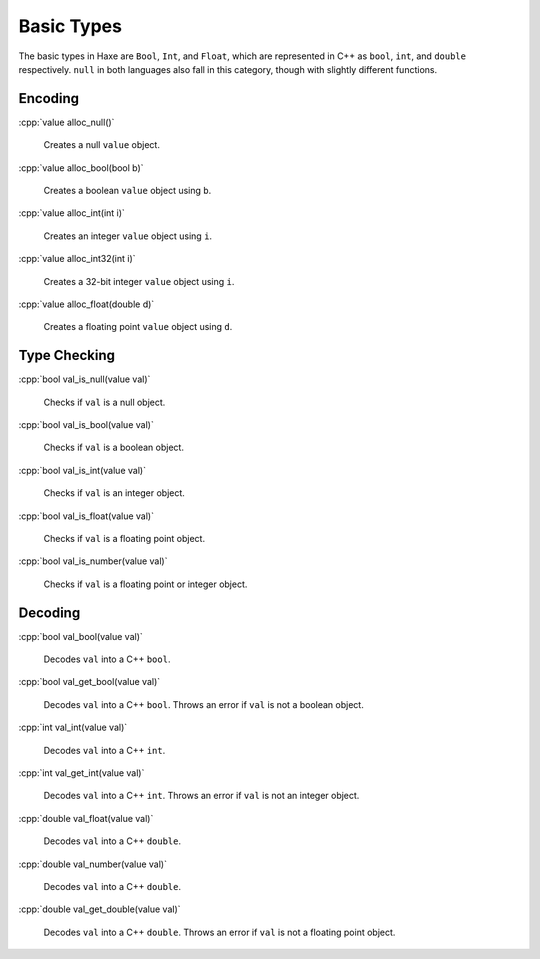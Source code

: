 .. role:: cpp(code)
   :language: cpp

Basic Types
===========

The basic types in Haxe are ``Bool``, ``Int``, and ``Float``, which are represented in C++ as ``bool``, ``int``, and ``double`` respectively.
``null`` in both languages also fall in this category, though with slightly different functions.

Encoding
--------

:cpp:`value alloc_null()`

    Creates a null ``value`` object.

:cpp:`value alloc_bool(bool b)`

    Creates a boolean ``value`` object using ``b``.

:cpp:`value alloc_int(int i)`

    Creates an integer ``value`` object using ``i``.

:cpp:`value alloc_int32(int i)`

    Creates a 32-bit integer ``value`` object using ``i``.

:cpp:`value alloc_float(double d)`

    Creates a floating point ``value`` object using ``d``.

Type Checking
-------------

:cpp:`bool val_is_null(value val)`

    Checks if ``val`` is a null object.

:cpp:`bool val_is_bool(value val)`

    Checks if ``val`` is a boolean object.

:cpp:`bool val_is_int(value val)`

    Checks if ``val`` is an integer object.

:cpp:`bool val_is_float(value val)`

    Checks if ``val`` is a floating point object.

:cpp:`bool val_is_number(value val)`

    Checks if ``val`` is a floating point or integer object.

Decoding
--------

:cpp:`bool val_bool(value val)`

    Decodes ``val`` into a C++ ``bool``.

:cpp:`bool val_get_bool(value val)`

    Decodes ``val`` into a C++ ``bool``. Throws an error if ``val`` is not a boolean object.

:cpp:`int val_int(value val)`

    Decodes ``val`` into a C++ ``int``.

:cpp:`int val_get_int(value val)`

    Decodes ``val`` into a C++ ``int``. Throws an error if ``val`` is not an integer object.

:cpp:`double val_float(value val)`

    Decodes ``val`` into a C++ ``double``.

:cpp:`double val_number(value val)`

    Decodes ``val`` into a C++ ``double``.

:cpp:`double val_get_double(value val)`

    Decodes ``val`` into a C++ ``double``. Throws an error if ``val`` is not a floating point object.